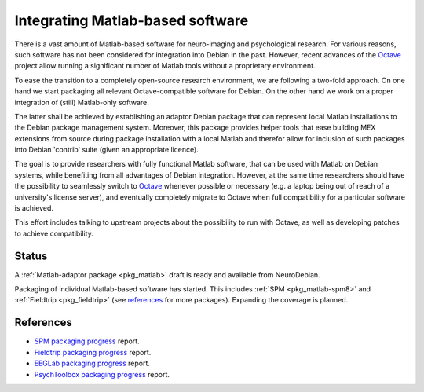 .. -*- mode: rst; fill-column: 78 -*-
.. ex: set sts=4 ts=4 sw=4 et tw=79:

.. _project_matlab:

*********************************
Integrating Matlab-based software
*********************************

There is a vast amount of Matlab-based software for neuro-imaging and
psychological research. For various reasons, such software has not been
considered for integration into Debian in the past. However, recent advances of
the Octave_ project allow running a significant number of Matlab tools without
a proprietary environment.

To ease the transition to a completely open-source research environment, we are
following a two-fold approach. On one hand we start packaging all relevant
Octave-compatible software for Debian. On the other hand we work on a proper
integration of (still) Matlab-only software.

The latter shall be achieved by establishing an adaptor Debian package that can
represent local Matlab installations to the Debian package management system.
Moreover, this package provides helper tools that ease building MEX extensions
from source during package installation with a local Matlab and therefor allow
for inclusion of such packages into Debian 'contrib' suite (given an appropriate
licence).

The goal is to provide researchers with fully functional Matlab software, that
can be used with Matlab on Debian systems, while benefiting from all advantages
of Debian integration. However, at the same time researchers should have the
possibility to seamlessly switch to Octave_ whenever possible or necessary (e.g.
a laptop being out of reach of a university's license server), and eventually
completely migrate to Octave when full compatibility for a particular software
is achieved.

This effort includes talking to upstream projects about the possibility to run
with Octave, as well as developing patches to achieve compatibility.

.. _Octave: http://www.gnu.org/software/octave

Status
------

A :ref:`Matlab-adaptor package <pkg_matlab>` draft is ready and available from
NeuroDebian.

Packaging of individual Matlab-based software has started. This includes
:ref:`SPM <pkg_matlab-spm8>` and :ref:`Fieldtrip <pkg_fieldtrip>` (see
references_ for more packages). Expanding the coverage is planned.

.. todo:: Integrating Matlab-based software

   * Finish packaging of fieldtrip which is necessary to complete the packaging
     of SPM.
   * Adapt the packaging of `dynare <http://packages.debian.org/sid/dynare-matlab>`_
     in Debian to use the new adaptor package. Once this is done and reviewed by
     its maintainers the adaptor package can be submitted for inclusion into
     Debian proper.

References
----------

* `SPM packaging progress <http://bugs.debian.org/592390>`_ report.
* `Fieldtrip packaging progress <http://bugs.debian.org/605492>`_ report.
* `EEGLab packaging progress <http://bugs.debian.org/605739>`_ report.
* `PsychToolbox packaging progress <http://bugs.debian.org/606557>`_ report.

